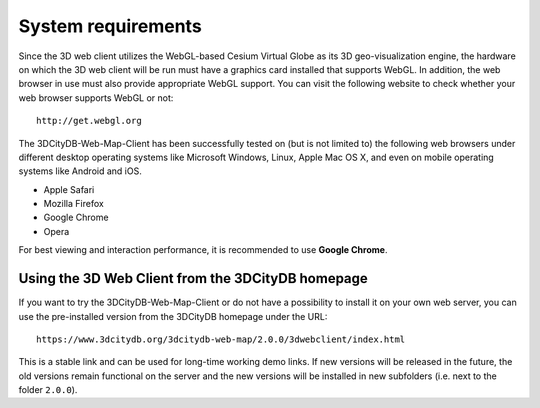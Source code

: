 System requirements
-------------------

Since the 3D web client utilizes the WebGL-based Cesium Virtual Globe as
its 3D geo-visualization engine, the hardware on which the 3D web client
will be run must have a graphics card installed that supports WebGL. In
addition, the web browser in use must also provide appropriate WebGL
support. You can visit the following website to check whether your web
browser supports WebGL or not:

::

    http://get.webgl.org

The 3DCityDB-Web-Map-Client has been successfully tested on (but is not
limited to) the following web browsers under different desktop operating
systems like Microsoft Windows, Linux, Apple Mac OS X, and even on
mobile operating systems like Android and iOS.

-  Apple Safari

-  Mozilla Firefox

-  Google Chrome

-  Opera

For best viewing and interaction performance, it is recommended to use
**Google Chrome**.


Using the 3D Web Client from the 3DCityDB homepage
~~~~~~~~~~~~~~~~~~~~~~~~~~~~~~~~~~~~~~~~~~~~~~~~~~

If you want to try the 3DCityDB-Web-Map-Client or do not have a
possibility to install it on your own web server, you can use the
pre-installed version from the 3DCityDB homepage under the URL:

::

    https://www.3dcitydb.org/3dcitydb-web-map/2.0.0/3dwebclient/index.html

This is a stable link and can be used for long-time working demo links.
If new versions will be released in the future, the old versions remain
functional on the server and the new versions will be installed in new
subfolders (i.e. next to the folder ``2.0.0``).